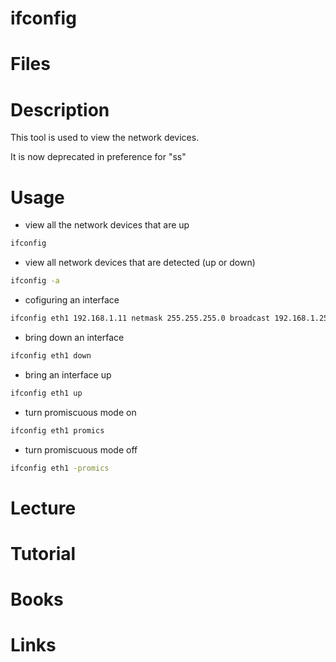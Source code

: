 #+TAGS: networking_tool ifconfig


* ifconfig
* Files
* Description
This tool is used to view the network devices.

It is now deprecated in preference for "ss" 
* Usage
- view all the network devices that are up
#+BEGIN_SRC sh
ifconfig
#+END_SRC

- view all network devices that are detected (up or down)
#+BEGIN_SRC sh
ifconfig -a
#+END_SRC

- cofiguring an interface
#+BEGIN_SRC sh
ifconfig eth1 192.168.1.11 netmask 255.255.255.0 broadcast 192.168.1.255
#+END_SRC

- bring down an interface
#+BEGIN_SRC sh
ifconfig eth1 down
#+END_SRC

- bring an interface up
#+BEGIN_SRC sh
ifconfig eth1 up
#+END_SRC

- turn promiscuous mode on
#+BEGIN_SRC sh
ifconfig eth1 promics
#+END_SRC

- turn promiscuous mode off
#+BEGIN_SRC sh
ifconfig eth1 -promics
#+END_SRC

* Lecture
* Tutorial
* Books
* Links
